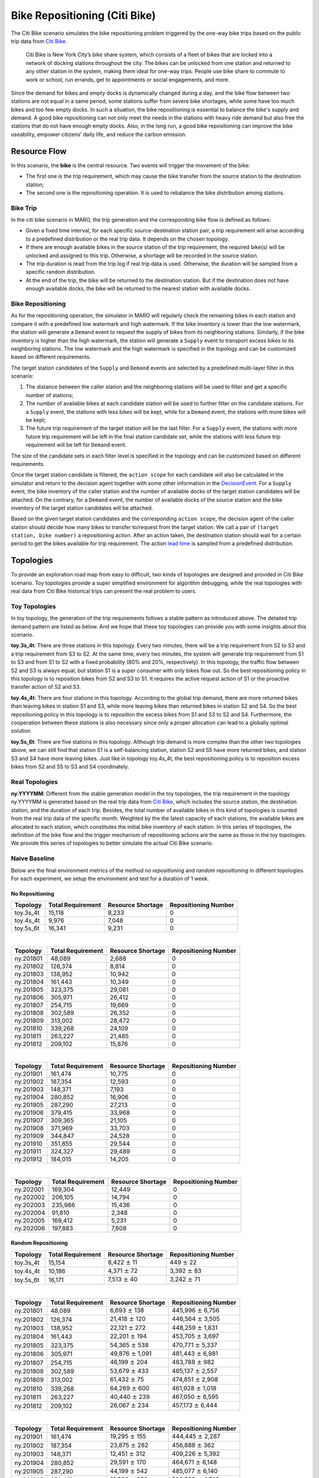 
Bike Repositioning (Citi Bike)
==============================

The Citi Bike scenario simulates the bike repositioning problem triggered by the
one-way bike trips based on the public trip data from
`Citi Bike <https://www.citibikenyc.com/>`_.

..

   Citi Bike is New York City’s bike share system, which consists of a fleet of
   bikes that are locked into a network of docking stations throughout the city.
   The bikes can be unlocked from one station and returned to any other station in
   the system, making them ideal for one-way trips. People use bike share to commute
   to work or school, run errands, get to appointments or social engagements, and
   more.

Since the demand for bikes and empty docks is dynamically changed during a day,
and the bike flow between two stations are not equal in a same period, some
stations suffer from severe bike shortages, while some have too much bikes and
too few empty docks. In such a situation, the bike repositioning is essential to
balance the bike's supply and demand. A good bike repositioning can not only meet
the needs in the stations with heavy ride demand but also free the stations that
do not have enough empty docks. Also, in the long run, a good bike repositioning
can improve the bike useability, empower citizens' daily life, and reduce the
carbon emission.

Resource Flow
-------------

In this scenario, the **bike** is the central resource. Two events will trigger
the movement of the bike:

* The first one is the trip requirement, which may cause the bike transfer from
  the source station to the destination station;
* The second one is the repositioning operation. It is used to rebalance the bike
  distribution among stations.

Bike Trip
^^^^^^^^^

In the citi bike scenario in MARO, the trip generation and the corresponding bike
flow is defined as follows:

* Given a fixed time interval, for each specific source-destination station pair,
  a trip requirement will arise according to a predefined distribution or the real
  trip data. It depends on the chosen topology.
* If there are enough available bikes in the source station of the trip requirement,
  the required bike(s) will be unlocked and assigned to this trip. Otherwise, a
  shortage will be recorded in the source station.
* The trip duration is read from the trip log if real trip data is used. Otherwise,
  the duration will be sampled from a specific random distribution.
* At the end of the trip, the bike will be returned to the destination station.
  But if the destination does not have enough available docks, the bike will be
  returned to the nearest station with available docks.

Bike Repositioning
^^^^^^^^^^^^^^^^^^

As for the repositioning operation, the simulator in MARO will regularly check
the remaining bikes in each station and compare it with a predefined low watermark
and high watermark. If the bike inventory is lower than the low watermark, the
station will generate a ``Demand`` event to request the supply of bikes from its
neighboring stations. Similarly, if the bike inventory is higher than the high
watermark, the station will generate a ``Supply`` event to transport excess bikes
to its neighboring stations. The low watermark and the high watermark is specified
in the topology and can be customized based on different requirements.

The target station candidates of the ``Supply`` and ``Demand`` events are selected
by a predefined multi-layer filter in this scenario:

#. The distance between the caller station and the neighboring stations will be
   used to filter and get a specific number of stations;
#. The number of available bikes at each candidate station will be used to further
   filter on the candidate stations. For a ``Supply`` event, the stations with less
   bikes will be kept, while for a ``Demand`` event, the stations with more bikes will
   be kept;
#. The future trip requirement of the target station will be the last filter. For
   a ``Supply`` event, the stations with more future trip requirement will be left in
   the final station candidate set, while the stations with less future trip
   requirement will be left for ``Demand`` event.

The size of the candidate sets in each filter level is specified in the topology
and can be customized based on different requirements.

Once the target station candidate is filtered, the ``action scope`` for each candidate
will also be calculated in the simulator and return to the decision agent together
with some other information in the `DecisionEvent <#decisionevent-in-citi-bike>`_.
For a ``Supply`` event, the bike inventory of the caller station and the number of
available docks of the target station candidates will be attached. On the contrary,
for a ``Demand`` event, the number of available docks of the source station and the
bike inventory of the target station candidates will be attached.

Based on the given target station candidates and the corresponding ``action scope``\ ,
the decision agent of the caller station should decide how many bikes to transfer
to/request from the target station. We call a pair of ``(target station, bike number)``
a repositioning action. After an action taken, the destination station should wait
for a certain period to get the bikes available for trip requirement. The action
`lead time <https://en.wikipedia.org/wiki/Lead_time>`_ is sampled from a predefined
distribution.

Topologies
----------

To provide an exploration road map from easy to difficult, two kinds of topologies
are designed and provided in Citi Bike scenario. Toy topologies provide a super
simplified environment for algorithm debugging, while the real topologies with
real data from Citi Bike historical trips can present the real problem to users.

Toy Topologies
^^^^^^^^^^^^^^

In toy topology, the generation of the trip requirements follows a stable pattern
as introduced above. The detailed trip demand pattern are listed as below. And we
hope that these toy topologies can provide you with some insights about this scenario.

.. image:: ../images/scenario/citibike.toys.svg
   :target: ../images/scenario/citibike.toys.svg
   :alt: Citi Bike toy topologies

**toy.3s_4t**\ : There are three stations in this topology. Every two minutes,
there will be a trip requirement from S2 to S3 and a trip requirement from S3 to
S2. At the same time, every two minutes, the system will generate trip requirement
from S1 to S3 and from S1 to S2 with a fixed probability (80% and 20%, respectively).
In this topology, the traffic flow between S2 and S3 is always equal, but station
S1 is a super consumer with only bikes flow out. So the best repositioning policy
in this topology is to reposition bikes from S2 and S3 to S1. It requires the
active request action of S1 or the proactive transfer action of S2 and S3.

**toy.4s_4t**\ : There are four stations in this topology. According to the global
trip demand, there are more returned bikes than leaving bikes in station S1 and S3,
while more leaving bikes than returned bikes in station S2 and S4. So the best
repositioning policy in this topology is to reposition the excess bikes from S1
and S3 to S2 and S4. Furthermore, the cooperation between these stations is also
necessary since only a proper allocation can lead to a globally optimal solution.

**toy.5s_6t**\ : There are five stations in this topology. Although trip demand is
more complex than the other two topologies above, we can still find that station
S1 is a self-balancing station, station S2 and S5 have more returned bikes, and
station S3 and S4 have more leaving bikes. Just like in topology toy.4s_4t, the
best repositioning policy is to reposition excess bikes from S2 and S5 to S3 and
S4 coordinately.

Real Topologies
^^^^^^^^^^^^^^^

**ny.YYYYMM**\ : Different from the stable generation model in the toy topologies,
the trip requirement in the topology ny.YYYYMM is generated based on the real
trip data from `Citi Bike <https://www.citibikenyc.com/>`_\ , which includes the
source station, the destination station, and the duration of each trip. Besides,
the total number of available bikes in this kind of topologies is counted from
the real trip data of the specific month. Weighted by the the latest capacity
of each stations, the available bikes are allocated to each station, which
constitutes the initial bike inventory of each station. In this series of
topologies, the definition of the bike flow and the trigger mechanism of
repositioning actions are the same as those in the toy topologies. We provide
this series of topologies to better simulate the actual Citi Bike scenario.

Naive Baseline
^^^^^^^^^^^^^^

Below are the final environment metrics of the method *no repositioning* and
*random repositioning* in different topologies. For each experiment, we setup
the environment and test for a duration of 1 week.

No Repositioning
~~~~~~~~~~~~~~~~

.. list-table::
   :header-rows: 1

   * - Topology
     - Total Requirement
     - Resource Shortage
     - Repositioning Number
   * - toy.3s_4t
     - 15,118
     - 8,233
     - 0
   * - toy.4s_4t
     - 9,976
     - 7,048
     - 0
   * - toy.5s_6t
     - 16,341
     - 9,231
     - 0

|

.. list-table::
   :header-rows: 1

   * - Topology
     - Total Requirement
     - Resource Shortage
     - Repositioning Number
   * - ny.201801
     - 48,089
     - 2,688
     - 0
   * - ny.201802
     - 126,374
     - 8,814
     - 0
   * - ny.201803
     - 138,952
     - 10,942
     - 0
   * - ny.201804
     - 161,443
     - 10,349
     - 0
   * - ny.201805
     - 323,375
     - 29,081
     - 0
   * - ny.201806
     - 305,971
     - 26,412
     - 0
   * - ny.201807
     - 254,715
     - 19,669
     - 0
   * - ny.201808
     - 302,589
     - 26,352
     - 0
   * - ny.201809
     - 313,002
     - 28,472
     - 0
   * - ny.201810
     - 339,268
     - 24,109
     - 0
   * - ny.201811
     - 263,227
     - 21,485
     - 0
   * - ny.201812
     - 209,102
     - 15,876
     - 0

|

.. list-table::
   :header-rows: 1

   * - Topology
     - Total Requirement
     - Resource Shortage
     - Repositioning Number
   * - ny.201901
     - 161,474
     - 10,775
     - 0
   * - ny.201902
     - 187,354
     - 12,593
     - 0
   * - ny.201903
     - 148,371
     - 7,193
     - 0
   * - ny.201904
     - 280,852
     - 16,906
     - 0
   * - ny.201905
     - 287,290
     - 27,213
     - 0
   * - ny.201906
     - 379,415
     - 33,968
     - 0
   * - ny.201907
     - 309,365
     - 21,105
     - 0
   * - ny.201908
     - 371,969
     - 33,703
     - 0
   * - ny.201909
     - 344,847
     - 24,528
     - 0
   * - ny.201910
     - 351,855
     - 29,544
     - 0
   * - ny.201911
     - 324,327
     - 29,489
     - 0
   * - ny.201912
     - 184,015
     - 14,205
     - 0

|

.. list-table::
   :header-rows: 1

   * - Topology
     - Total Requirement
     - Resource Shortage
     - Repositioning Number
   * - ny.202001
     - 169,304
     - 12,449
     - 0
   * - ny.202002
     - 206,105
     - 14,794
     - 0
   * - ny.202003
     - 235,986
     - 15,436
     - 0
   * - ny.202004
     - 91,810
     - 2,348
     - 0
   * - ny.202005
     - 169,412
     - 5,231
     - 0
   * - ny.202006
     - 197,883
     - 7,608
     - 0

Random Repositioning
~~~~~~~~~~~~~~~~~~~~

.. list-table::
   :header-rows: 1

   * - Topology
     - Total Requirement
     - Resource Shortage
     - Repositioning Number
   * - toy.3s_4t
     - 15,154
     - 8,422 :math:`\pm` 11
     - 449 :math:`\pm`    22
   * - toy.4s_4t
     - 10,186
     - 4,371 :math:`\pm`    72
     - 3,392 :math:`\pm`    83
   * - toy.5s_6t
     - 16,171
     - 7,513 :math:`\pm`    40
     - 3,242 :math:`\pm`    71

|

.. list-table::
   :header-rows: 1

   * - Topology
     - Total Requirement
     - Resource Shortage
     - Repositioning Number
   * - ny.201801
     - 48,089
     - 6,693 :math:`\pm`   138
     - 445,996 :math:`\pm`  6,756
   * - ny.201802
     - 126,374
     - 21,418 :math:`\pm`   120
     - 446,564 :math:`\pm`  3,505
   * - ny.201803
     - 138,952
     - 22,121 :math:`\pm`   272
     - 448,259 :math:`\pm`  1,831
   * - ny.201804
     - 161,443
     - 22,201 :math:`\pm`   194
     - 453,705 :math:`\pm`  3,697
   * - ny.201805
     - 323,375
     - 54,365 :math:`\pm`   538
     - 470,771 :math:`\pm`  5,337
   * - ny.201806
     - 305,971
     - 49,876 :math:`\pm` 1,091
     - 481,443 :math:`\pm`  6,981
   * - ny.201807
     - 254,715
     - 46,199 :math:`\pm`   204
     - 483,788 :math:`\pm`    982
   * - ny.201808
     - 302,589
     - 53,679 :math:`\pm`   433
     - 485,137 :math:`\pm`  2,557
   * - ny.201809
     - 313,002
     - 61,432 :math:`\pm`    75
     - 474,851 :math:`\pm`  2,908
   * - ny.201810
     - 339,268
     - 64,269 :math:`\pm`   600
     - 461,928 :math:`\pm`  1,018
   * - ny.201811
     - 263,227
     - 40,440 :math:`\pm`   239
     - 467,050 :math:`\pm`  6,595
   * - ny.201812
     - 209,102
     - 26,067 :math:`\pm`   234
     - 457,173 :math:`\pm`  6,444

|

.. list-table::
   :header-rows: 1

   * - Topology
     - Total Requirement
     - Resource Shortage
     - Repositioning Number
   * - ny.201901
     - 161,474
     - 19,295 :math:`\pm`   155
     - 444,445 :math:`\pm`  2,287
   * - ny.201902
     - 187,354
     - 23,875 :math:`\pm`   282
     - 456,888 :math:`\pm`    362
   * - ny.201903
     - 148,371
     - 12,451 :math:`\pm`   312
     - 409,226 :math:`\pm`  5,392
   * - ny.201904
     - 280,852
     - 29,591 :math:`\pm`   170
     - 464,671 :math:`\pm`  6,148
   * - ny.201905
     - 287,290
     - 44,199 :math:`\pm`   542
     - 485,077 :math:`\pm`  6,140
   * - ny.201906
     - 379,415
     - 51,396 :math:`\pm`   256
     - 503,503 :math:`\pm`  4,742
   * - ny.201907
     - 309,365
     - 33,861 :math:`\pm`   643
     - 500,443 :math:`\pm`  4,314
   * - ny.201908
     - 371,969
     - 51,319 :math:`\pm`   417
     - 516,684 :math:`\pm`  1,400
   * - ny.201909
     - 344,847
     - 34,532 :math:`\pm`   466
     - 476,965 :math:`\pm`  3,932
   * - ny.201910
     - 351,855
     - 37,828 :math:`\pm`   502
     - 496,135 :math:`\pm`  4,167
   * - ny.201911
     - 324,327
     - 34,745 :math:`\pm`   427
     - 484,599 :math:`\pm`  8,771
   * - ny.201912
     - 184,015
     - 20,119 :math:`\pm`   110
     - 437,311 :math:`\pm`  5,936

|

.. list-table::
   :header-rows: 1

   * - Topology
     - Total Requirement
     - Resource Shortage
     - Repositioning Number
   * - ny.202001
     - 169,304
     - 17,152 :math:`\pm`   218
     - 476,821 :math:`\pm`  1,052
   * - ny.202002
     - 206,105
     - 24,223 :math:`\pm`   209
     - 480,012 :math:`\pm`  1,547
   * - ny.202003
     - 235,986
     - 23,749 :math:`\pm`   654
     - 458,536 :math:`\pm`  1,457
   * - ny.202004
     - 91,810
     - 3,349 :math:`\pm`    48
     - 326,817 :math:`\pm`  3.131
   * - ny.202005
     - 169,412
     - 10,177 :math:`\pm`   216
     - 378,038 :math:`\pm`  2,429
   * - ny.202006
     - 197,883
     - 11,741 :math:`\pm`   170
     - 349,932 :math:`\pm`  4,375

Quick Start
-----------

Data Preparation
^^^^^^^^^^^^^^^^

To start the simulation of Citi Bike scenario, users have two options for the data preparation:

* If the topology data is not generated in advance, the system will automatically download and
  process the relevant data when the environment is created. The data will be stored in a
  temporary folder and be automatically deleted after the experiment.

* Before creating the environment, users can also manually download and generate relevant data.
  This approach will save you a lot of time if you need to conduct several experiments on the
  same topology. Therefore, we encourage you to generate the relevant data manually first.

The following is the introduction to related commands:

Environment List Command
~~~~~~~~~~~~~~~~~~~~~~~~

The data environment ``list`` command is used to list the environments that need the
data files generated before the simulation.

.. code-block:: sh

   maro env data list

   scenario: citi_bike, topology: ny.201801
   scenario: citi_bike, topology: ny.201802
   scenario: citi_bike, topology: ny.201803
   scenario: citi_bike, topology: ny.201804
   scenario: citi_bike, topology: ny.201805
   scenario: citi_bike, topology: ny.201806
   ...

Generate Command
~~~~~~~~~~~~~~~~

The data ``generate`` command is used to automatically download and build the specified
predefined scenario and topology data files for the simulation. Currently, there
are three arguments for the data ``generate`` command:

* ``-s``\ : required, used to specify the predefined scenario. Valid scenarios are
  listed in the result of `environment list command <#environment-list-command>`_.
* ``-t``\ : required, used to specify the predefined topology. Valid topologies are
  listed in the result of `environment list command <#environment-list-command>`_.
* ``-f``\ : optional, if set, to force to re-download and re-generate the data files
  and overwrite the already existing ones.

.. code-block:: sh

   maro env data generate -s citi_bike -t ny.201802

   The data files for citi_bike-ny201802 will then be downloaded and deployed to ~/.maro/data/citibike/_build/ny201802.

For the example above, the directory structure should be like:

.. code-block:: sh

   |-- ~/.maro
       |-- data
       |   |-- citi_bike
       |       |-- .build          # bin data file
       |           |-- [topology]  # topology
       |       |-- .source
       |           |-- .download   # original data file
       |           |-- .clean      # cleaned data file
       |-- temp                    # download temp file

Build Command
~~~~~~~~~~~~~

The data ``build`` command is used to build the CSV data files to binary data
files that the simulator needs. Currently, there are three arguments for the data
``build`` command:

* ``--meta``\ : required, used to specify the path of the meta file. The source
  columns that to be converted and the data type of each columns should be
  specified in the meta file.
* ``--file``\ : required, used to specify the path of the source CSV data file(s).
  If multiple source CSV data files are needed, you can list all the full paths of
  the source files in a specific file and use a ``@`` symbol to specify it.
* ``--output``\ : required, used to specify the path of the target binary file.

.. code-block:: sh

   maro data build --meta ~/.maro/data/citibike/meta/trips.yml --file ~/.maro/data/citibike/source/_clean/ny201801/trip.csv --output ~/.maro/data/citibike/_build/ny201801/trip.bin

Environment Interface
^^^^^^^^^^^^^^^^^^^^^

Before starting interaction with the environment, we need to know the definition
of ``DecisionEvent`` and ``Action`` in Citi Bike scenario first. Besides, you can query
the environment `snapshot list <../key_components/data_model.html#advanced-features>`_
to get more detailed information for the decision making.

DecisionEvent
~~~~~~~~~~~~~

Once the environment need the agent's response to reposition bikes, it will
throw an ``DecisionEvent``. In the scenario of Citi Bike, the information of each
``DecisionEvent`` is listed as below:

* **station_idx** (int): The id of the station/agent that needs to respond to the
  environment.
* **tick** (int): The corresponding tick.
* **frame_index** (int): The corresponding frame index, that is the index of the
  corresponding snapshot in the environment snapshot list.
* **type** (DecisionType): The decision type of this decision event. In Citi Bike
  scenario, there are 2 types:

  * ``Supply`` indicates there is too many bikes in the corresponding station, so
    it is better to reposition some of them to other stations.
  * ``Demand`` indicates there is no enough bikes in the corresponding station, so
    it is better to reposition bikes from other stations.

* **action_scope** (dict): A dictionary that maintains the information for
  calculating the valid action scope:

  * The key of these item indicate the station/agent ids.
  * The meaning of the value differs for different decision type:

    * If the decision type is ``Supply``\ , the value of the station itself means its
      bike inventory at that moment, while the value of other target stations means
      the number of their empty docks.
    * If the decision type is ``Demand``\ , the value of the station itself means the
      number of its empty docks, while the value of other target stations means
      their bike inventory.

Action
~~~~~~

Once we get a ``DecisionEvent`` from the environment, we should respond with an
``Action``. Valid ``Action`` could be:

* ``None``\ , which means do nothing.
* A valid ``Action`` instance, including:

  * **from_station_idx** (int): The id of the source station of the bike
    transportation.
  * **to_station_idx** (int): The id of the destination station of the bike
    transportation.
  * **number** (int): The quantity of the bike transportation.

Example
^^^^^^^

Here we will show you a simple example of interaction with the environment in
random mode, we hope this could help you learn how to use the environment interfaces:

.. code-block:: python

   from maro.simulator import Env
   from maro.simulator.scenarios.citi_bike.common import Action, DecisionEvent, DecisionType

   import random

   # Initialize an environment of Citi Bike scenario, with a specific topology.
   # In CitiBike, 1 tick means 1 minute, durations=1440 here indicates a length of 1 day.
   # In CitiBike, one snapshot will be maintained every snapshot_resolution ticks,
   # snapshot_resolution=30 here indicates 1 snapshot per 30 minutes.
   env = Env(scenario="citi_bike", topology="toy.3s_4t", start_tick=0, durations=1440, snapshot_resolution=30)

   # Query for the environment summary, the business instances and intra-instance attributes
   # will be listed in the output for your reference.
   print(env.summary)

   metrics: object = None
   decision_event: DecisionEvent = None
   is_done: bool = False
   action: Action = None

   num_episode = 2
   for ep in range(num_episode):
       # Gym-like step function.
       metrics, decision_event, is_done = env.step(None)

       while not is_done:
           past_2hour_frames = [
               x for x in range(decision_event.frame_index - 4, decision_event.frame_index)
           ]
           decision_station_idx = decision_event.station_idx
           intr_station_infos = ["trip_requirement", "bikes", "shortage"]

           # Query the snapshot list of this environment to get the information of
           # the trip requirements, bikes, shortage of the decision station in the past 2 hours.
           past_2hour_info = env.snapshot_list["stations"][
               past_2hour_frames : decision_station_idx : intr_station_infos
           ]

           if decision_event.type == DecisionType.Supply:
               # Supply: the value of the station itself means the bike inventory.
               self_bike_inventory = decision_event.action_scope[decision_event.station_idx]
               # Supply: the value of other stations means the quantity of empty docks.
               target_idx_dock_tuple_list = [
                   (k, v) for k, v in decision_event.action_scope.items() if k != decision_event.station_idx
               ]
               # Randomly choose a target station weighted by the quantity of empty docks.
               target_idx, target_dock = random.choices(
                   target_idx_dock_tuple_list,
                   weights=[item[1] for item in target_idx_dock_tuple_list],
                   k=1
               )[0]
               # Generate the corresponding random Action.
               action = Action(
                   from_station_idx=decision_event.station_idx,
                   to_station_idx=target_idx,
                   number=random.randint(0, min(self_bike_inventory, target_dock))
               )

           elif decision_event.type == DecisionType.Demand:
               # Demand: the value of the station itself means the quantity of empty docks.
               self_available_dock = decision_event.action_scope[decision_event.station_idx]
               # Demand: the value of other stations means their bike inventory.
               target_idx_inventory_tuple_list = [
                   (k, v) for k, v in decision_event.action_scope.items() if k != decision_event.station_idx
               ]
               # Randomly choose a target station weighted by the bike inventory.
               target_idx, target_inventory = random.choices(
                   target_idx_inventory_tuple_list,
                   weights=[item[1] for item in target_idx_inventory_tuple_list],
                   k=1
               )[0]
               # Generate the corresponding random Action.
               action = Action(
                   from_station_idx=target_idx,
                   to_station_idx=decision_event.station_idx,
                   number=random.randint(0, min(self_available_dock, target_inventory))
               )

           else:
               action = None

           # Drive the environment with the random action.
           metrics, decision_event, is_done = env.step(action)

       # Query for the environment business metrics at the end of each episode,
       # it is usually users' optimized object (usually includes multi-target).
       print(f"ep: {ep}, environment metrics: {env.metrics}")
       env.reset()

Jump to `this notebook <https://github.com/microsoft/maro/tree/master/notebooks/bike_repositioning/interact_with_environment.ipynb>`_
for a quick experience.

Visualization
-------------

The resource holder in this scenario is the bike station.
The number of epoches is varied based on selected strategy.
Currently, we generate result with Greedy Policy.
Only one epoch is included in result. Thus, inter-epoch view
would not be displayed.

Inter-epoch view
^^^^^^^^^^^^^^^^

This part display cross-epoch summary information. User could select
the Start Epoch and End Epoch, as well as Epoch Sampling Ratio. Since 
there is only one epoch, this part is hidden.

Intra-epoch view
^^^^^^^^^^^^^^^^

Intra-view is divided into two dimensions according to time and space.

If user choose to view information by station, it means that attributes
of all snapshots within a selected station would be displayed. By
changing the option "station index", user could view data of different
stations. By changing the option "Snapshot Sampling Ratio", Users can
freely adjust the sampling rate. For example, if there are 100 snapshots
and user selected 0.3 as sampling ratio, 30 snapshots data would be
selected to render the chart.

.. figure:: ..\images\visualization\dashboard\citi_bike_intra_epoch_by_station.gif
   :alt: citi\_bike\_intra\_epoch\_by\_station

To be specific, the line chart could be customized with operations in
the following example.

By choosing the item "All", all of attributes would be displayed. In
addition, according to the data characteristics of each scenario, users
will be provided with the option to quickly select a set of data.

e.g. In this scenario, item "Requirement Info" refers to
[trip\_requirement, shortage, fulfillment].

.. figure:: ..\images\visualization\dashboard\citi_bike_intra_epoch_by_station_2.gif
   :alt: citi\_bike\_intra\_epoch\_by\_station\_2

Moreover, to improve the flexibility of visualizing data, user could use
pre-defined formula and selected attributes to generate new attributes.
Generated attributes would be treated in the same way as original
attributes.

.. figure:: ..\images\visualization\dashboard\citi_bike_intra_epoch_by_station_3.gif
   :alt: citi\_bike\_intra\_epoch\_by\_station\_3

If user choose to view information by snapshot, it means attributes of
all stations within a selected snapshot would be displayed. By changing
option "snapshot index", user could view data of different snapshot. By
changing option "Station Sampling Ratio", user could change the number
of sampled data.

Particularly, if user want to check the name of a specific station,
just hovering on the according bar.

.. figure:: ..\images\visualization\dashboard\citi_bike_intra_epoch_by_snapshot.gif
   :alt: citi\_bike\_intra\_epoch\_by\_snapshot